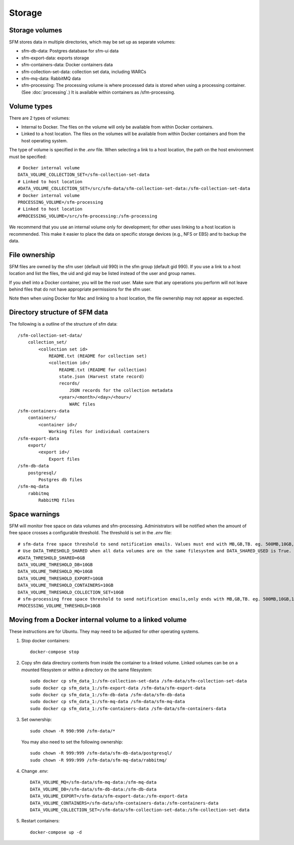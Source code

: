 =========
 Storage
=========

-----------------
 Storage volumes
-----------------

SFM stores data in multiple directories, which may be set up as separate volumes:

* sfm-db-data: Postgres database for sfm-ui data
* sfm-export-data: exports storage 
* sfm-containers-data: Docker containers data
* sfm-collection-set-data: collection set data, including WARCs
* sfm-mq-data: RabbitMQ data
* sfm-processing: The processing volume is where processed data is stored when using a processing container.
  (See :doc:`processing`.) It is available within containers as /sfm-processing.


--------------
 Volume types
--------------

There are 2 types of volumes:

* Internal to Docker. The files on the volume will only be available from within Docker containers.
* Linked to a host location. The files on the volumes will be available from within Docker containers and from the
  host operating system.

The type of volume is specified in the `.env` file. When selecting a link to a host location, the path on the host
environment must be specified::

    # Docker internal volume
    DATA_VOLUME_COLLECTION_SET=/sfm-collection-set-data
    # Linked to host location
    #DATA_VOLUME_COLLECTION_SET=/src/sfm-data/sfm-collection-set-data:/sfm-collection-set-data
    # Docker internal volume
    PROCESSING_VOLUME=/sfm-processing
    # Linked to host location
    #PROCESSING_VOLUME=/src/sfm-processing:/sfm-processing

We recommend that you use an internal volume only for development; for other uses linking to a host
location is recommended. This make it easier to place the data on specific storage devices (e.g., NFS or EBS) and to
backup the data.

----------------
 File ownership
----------------

SFM files are owned by the sfm user (default uid 990) in the sfm group (default gid 990). If you use a link to a host
location and list the files, the uid and gid may be listed instead of the user and group names.

If you shell into a Docker container, you will be the root user. Make sure that any operations you perform will not
leave behind files that do not have appropriate permissions for the sfm user.

Note then when using Docker for Mac and linking to a host location, the file ownership may not appear as expected.

---------------------------------
 Directory structure of SFM data
---------------------------------

The following is a outline of the structure of sfm data::

    /sfm-collection-set-data/
        collection_set/
            <collection set id>
                README.txt (README for collection set)
                <collection id>/
                    README.txt (README for collection)
                    state.json (Harvest state record)
                    records/
                        JSON records for the collection metadata
                    <year>/<month>/<day>/<hour>/
                        WARC files
    /sfm-containers-data
        containers/
            <container id>/
                Working files for individual containers
    /sfm-export-data
        export/
            <export id>/
                Export files
    /sfm-db-data
        postgresql/
            Postgres db files
    /sfm-mq-data
        rabbitmq
            RabbitMQ files

----------------
 Space warnings
----------------

SFM will monitor free space on data volumes and sfm-processing. Administrators will be notified when the amount of free space
crosses a configurable threshold.  The threshold is set in the `.env` file::

    # sfm-data free space threshold to send notification emails. Values must end with MB,GB,TB. eg. 500MB,10GB,1TB
    # Use DATA_THRESHOLD_SHARED when all data volumes are on the same filesystem and DATA_SHARED_USED is True.
    #DATA_THRESHOLD_SHARED=6GB
    DATA_VOLUME_THRESHOLD_DB=10GB
    DATA_VOLUME_THRESHOLD_MQ=10GB
    DATA_VOLUME_THRESHOLD_EXPORT=10GB
    DATA_VOLUME_THRESHOLD_CONTAINERS=10GB
    DATA_VOLUME_THRESHOLD_COLLECTION_SET=10GB
    # sfm-processing free space threshold to send notification emails,only ends with MB,GB,TB. eg. 500MB,10GB,1TB
    PROCESSING_VOLUME_THRESHOLD=10GB

------------------------------------------------------------
 Moving from a Docker internal volume to a linked volume
------------------------------------------------------------

These instructions are for Ubuntu. They may need to be adjusted for other operating systems.

1. Stop docker containers::

        docker-compose stop
        
2. Copy sfm data directory contents from inside the container to a linked volume. Linked volumes can be on a mounted filesystem or within a directory on the same filesystem::

        sudo docker cp sfm_data_1:/sfm-collection-set-data /sfm-data/sfm-collection-set-data
        sudo docker cp sfm_data_1:/sfm-export-data /sfm-data/sfm-export-data
        sudo docker cp sfm_data_1:/sfm-db-data /sfm-data/sfm-db-data
        sudo docker cp sfm_data_1:/sfm-mq-data /sfm-data/sfm-mq-data
        sudo docker cp sfm_data_1:/sfm-containers-data /sfm-data/sfm-containers-data
        
3. Set ownership::

        sudo chown -R 990:990 /sfm-data/*

   You may also need to set the following ownership::
 
        sudo chown -R 999:999 /sfm-data/sfm-db-data/postgresql/
        sudo chown -R 999:999 /sfm-data/sfm-mq-data/rabbitmq/
        

4. Change .env::

        DATA_VOLUME_MQ=/sfm-data/sfm-mq-data:/sfm-mq-data
        DATA_VOLUME_DB=/sfm-data/sfm-db-data:/sfm-db-data
        DATA_VOLUME_EXPORT=/sfm-data/sfm-export-data:/sfm-export-data
        DATA_VOLUME_CONTAINERS=/sfm-data/sfm-containers-data:/sfm-containers-data
        DATA_VOLUME_COLLECTION_SET=/sfm-data/sfm-collection-set-data:/sfm-collection-set-data

5. Restart containers::

        docker-compose up -d
